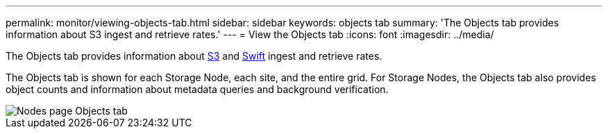 ---
permalink: monitor/viewing-objects-tab.html
sidebar: sidebar
keywords: objects tab
summary: 'The Objects tab provides information about S3 ingest and retrieve rates.'
---
= View the Objects tab
:icons: font
:imagesdir: ../media/

[.lead]
The Objects tab provides information about link:../s3/index.html[S3] and link:../swift/index.html[Swift] ingest and retrieve rates.

The Objects tab is shown for each Storage Node, each site, and the entire grid. For Storage Nodes, the Objects tab also provides object counts and information about metadata queries and background verification.

image::../media/nodes_page_objects_tab.png[Nodes page Objects tab]
